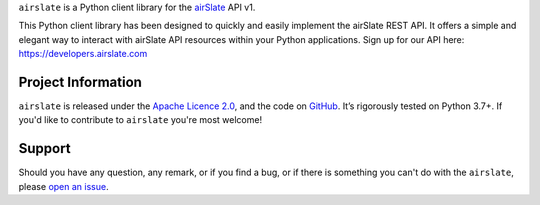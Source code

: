 .. raw:: html

    <h1 align="center"><code>airslate</code></h1>
    <p align="center">
        <a href="https://github.com/airslate-oss/python-airslate/actions?workflow=CI">
            <img src="https://github.com/airslate-oss/python-airslate/workflows/CI/badge.svg?branch=master" alt="CI Status" />
        </a>
        <a href="https://codecov.io/github/airslate-oss/python-airslate">
            <img src="https://codecov.io/github/airslate-oss/python-airslate/branch/master/graph/badge.svg" alt="Test Coverage" />
        </a>
    </p>

.. teaser-begin

``airslate`` is a Python client library for the `airSlate <https://www.airslate.com>`__ API v1.

This Python client library has been designed to quickly and easily implement
the airSlate REST API. It offers a simple and elegant way to interact with
airSlate API resources within your Python applications. Sign up for our API here:
https://developers.airslate.com

.. teaser-end

.. -project-information-

Project Information
===================

``airslate`` is released under the `Apache Licence 2.0 <https://choosealicense.com/licenses/apache-2.0/>`_,
and the code on `GitHub <https://github.com/airslate-oss/python-airslate>`_.
It’s rigorously tested on Python 3.7+. If you'd like to contribute to ``airslate`` you're most welcome!

.. -support-

Support
=======

Should you have any question, any remark, or if you find a bug, or if there is
something you can't do with the ``airslate``, please
`open an issue <https://github.com/airslate-oss/python-airslate/issues>`_.
